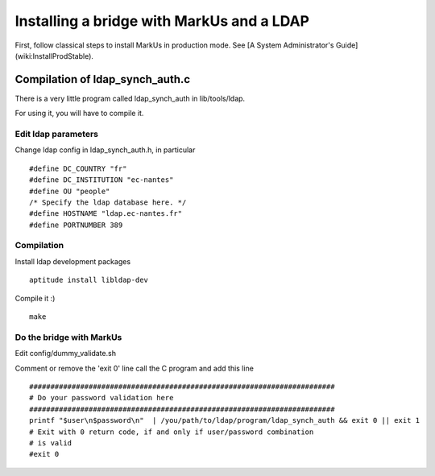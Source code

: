 ================================================================================
Installing a bridge with MarkUs and a LDAP
================================================================================

First, follow classical steps to install MarkUs in production mode. See [A
System Administrator's Guide](wiki:InstallProdStable).

Compilation of ldap_synch_auth.c
================================================================================

There is a very little program called ldap_synch_auth in lib/tools/ldap.

For using it, you will have to compile it.

Edit ldap parameters
--------------------------------------------------------------------------------

Change ldap config in ldap_synch_auth.h, in particular ::

  #define DC_COUNTRY "fr"
  #define DC_INSTITUTION "ec-nantes"
  #define OU "people"
  /* Specify the ldap database here. */
  #define HOSTNAME "ldap.ec-nantes.fr"
  #define PORTNUMBER 389

Compilation
--------------------------------------------------------------------------------

Install ldap development packages ::

  aptitude install libldap-dev

Compile it :) ::

  make

Do the bridge with MarkUs
--------------------------------------------------------------------------------

Edit config/dummy_validate.sh

Comment or remove the 'exit 0' line call the C program and add this line ::

  ########################################################################
  # Do your password validation here
  ########################################################################
  printf "$user\n$password\n"  | /you/path/to/ldap/program/ldap_synch_auth && exit 0 || exit 1
  # Exit with 0 return code, if and only if user/password combination
  # is valid
  #exit 0
